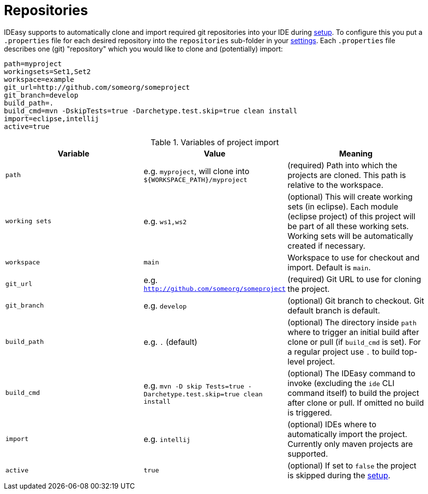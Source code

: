 = Repositories

IDEasy supports to automatically clone and import required git repositories into your IDE during link:setup.adoc[setup].
To configure this you put a `.properties` file for each desired repository into the `repositories` sub-folder in your link:settings.adoc[settings].
Each `.properties` file describes one (git) "repository" which you would like to clone and (potentially) import:

[source,properties]
----
path=myproject
workingsets=Set1,Set2
workspace=example
git_url=http://github.com/someorg/someproject
git_branch=develop
build_path=.
build_cmd=mvn -DskipTests=true -Darchetype.test.skip=true clean install
import=eclipse,intellij
active=true
----

.Variables of project import
[options="header",cols="3"]
|===
|*Variable*|*Value*|*Meaning*
|`path`|e.g. `myproject`, will clone into `${WORKSPACE_PATH}/myproject`|(required) Path into which the projects are cloned.
This path is relative to the workspace.
|`working sets`|e.g. `ws1,ws2`|(optional) This will create working sets (in eclipse).
Each module (eclipse project) of this project will be part of all these working sets.
Working sets will be automatically created if necessary.
|`workspace`|`main`|Workspace to use for checkout and import.
Default is `main`.
|`git_url`|e.g. `http://github.com/someorg/someproject`|(required) Git URL to use for cloning the project.
|`git_branch`|e.g. `develop`|(optional) Git branch to checkout.
Git default branch is default.
|`build_path`|e.g. `.` (default)|(optional) The directory inside `path` where to trigger an initial build after clone or pull (if `build_cmd` is set).
For a regular project use `.` to build top-level project.
|`build_cmd`
|e.g. `mvn -D skip Tests=true -Darchetype.test.skip=true clean install`
|(optional) The IDEasy command to invoke (excluding the `ide` CLI command itself) to build the project after clone or pull.
If omitted no build is triggered.
|`import`|e.g. `intellij`|(optional) IDEs where to automatically import the project.
Currently only maven projects are supported.
|`active`|`true`|(optional) If set to `false` the project is skipped during the link:setup.adoc[setup].
|===
